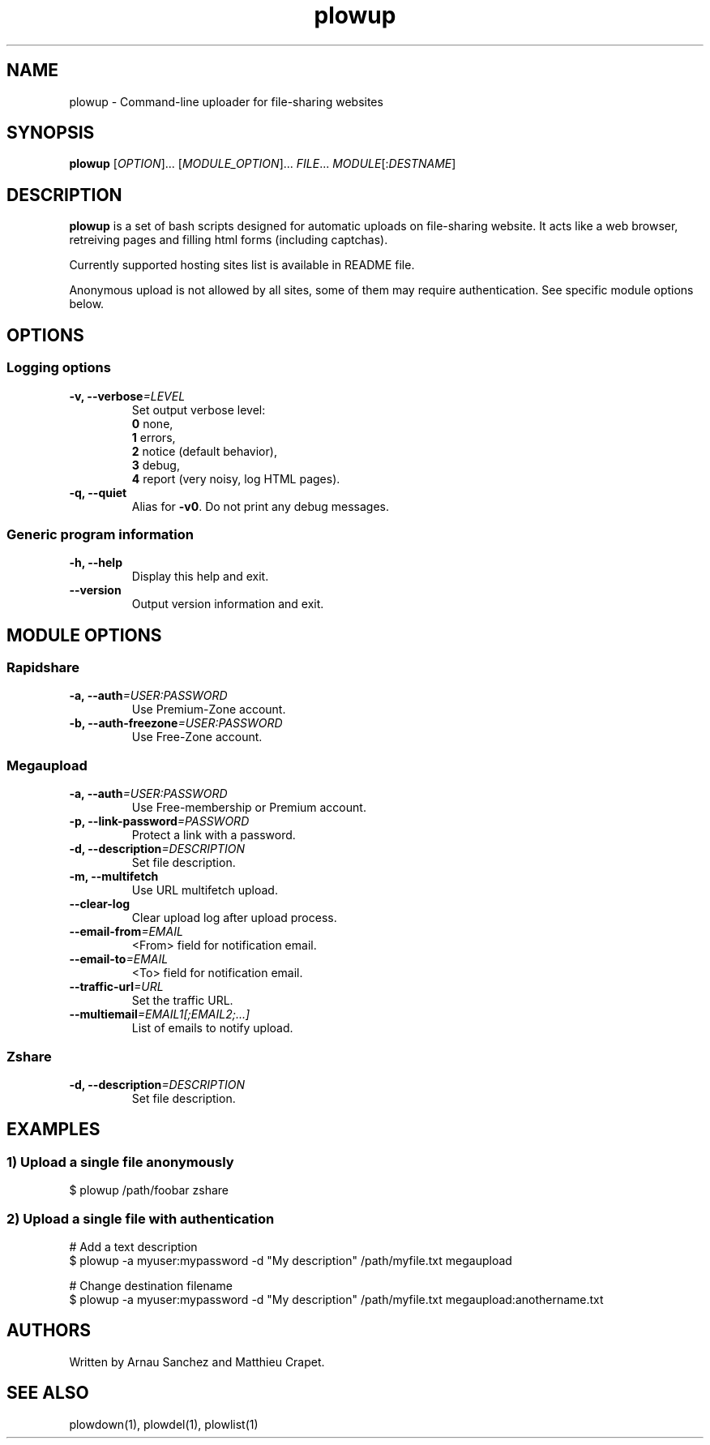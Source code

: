 .\" Copyright (c) 2008\-2011 Plowshare Team
.\"
.\" This is free documentation; you can redistribute it and/or
.\" modify it under the terms of the GNU General Public License as
.\" published by the Free Software Foundation; either version 3 of
.\" the License, or (at your option) any later version.
.\"
.\" The GNU General Public License's references to "object code"
.\" and "executables" are to be interpreted as the output of any
.\" document formatting or typesetting system, including
.\" intermediate and printed output.
.\"
.\" This manual is distributed in the hope that it will be useful,
.\" but WITHOUT ANY WARRANTY; without even the implied warranty of
.\" MERCHANTABILITY or FITNESS FOR A PARTICULAR PURPOSE.  See the
.\" GNU General Public License for more details.
.\"
.\" You should have received a copy of the GNU General Public
.\" License along with this manual; if not, see
.\" <http://www.gnu.org/licenses/>.

.TH "plowup" "1" "June 3, 2011" "GPL" "Plowshare SVN-snapshot"

.\" ****************************************************************************
.\" * Name                                                                     *
.\" ****************************************************************************

.SH "NAME"
plowup \- Command-line uploader for file-sharing websites

.\" ****************************************************************************
.\" * Synopsis                                                                 *
.\" ****************************************************************************

.SH "SYNOPSIS"
.B plowup
[\fIOPTION\fP]...
[\fIMODULE_OPTION\fP]...
\fIFILE\fP...
\fIMODULE\fP[:\fIDESTNAME\fP]

.\" ****************************************************************************
.\" * Description                                                              *
.\" ****************************************************************************

.SH "DESCRIPTION"
.B plowup
is a set of bash scripts designed for automatic uploads on file-sharing website.
It acts like a web browser, retreiving pages and filling html forms (including captchas).

Currently supported hosting sites list is available in README file.

Anonymous upload is not allowed by all sites, some of them may require authentication.
See specific module options below.

.\" ****************************************************************************
.\" * Options                                                                  *
.\" ****************************************************************************
.SH OPTIONS

.SS Logging options
.TP
.BI -v, " " --verbose "=LEVEL"
Set output verbose level:
.RS 
\fB0\fR  none,
.RE
.RS 
\fB1\fR  errors,
.RE
.RS
\fB2\fR  notice (default behavior),
.RE
.RS
\fB3\fR  debug,
.RE
.RS
\fB4\fR  report (very noisy, log HTML pages).
.RE
.TP
.B -q, --quiet
Alias for \fB-v0\fR. Do not print any debug messages.
.SS Generic program information
.TP
.B -h, --help
Display this help and exit.
.TP
.B "   " --version
Output version information and exit.

.\" ****************************************************************************
.\" * Modules options                                                          *
.\" ****************************************************************************

.SH "MODULE OPTIONS"

.SS Rapidshare
.TP
.BI -a, " " --auth "=USER:PASSWORD"
Use Premium-Zone account.
.TP
.BI -b, " " --auth-freezone "=USER:PASSWORD"
Use Free-Zone account.
.SS Megaupload
.TP
.BI -a, " " --auth "=USER:PASSWORD"
Use Free-membership or Premium account.
.TP
.BI -p, " " --link-password "=PASSWORD"
Protect a link with a password.
.TP
.BI -d, " " --description "=DESCRIPTION"
Set file description.
.TP
.B -m, --multifetch 
Use URL multifetch upload.
.TP
.B "   " --clear-log
Clear upload log after upload process.
.TP
.BI "   " " " --email-from "=EMAIL"
<From> field for notification email.
.TP
.BI "   " " " --email-to "=EMAIL"
<To> field for notification email.
.TP
.BI "   " " " --traffic-url "=URL"
Set the traffic URL.
.TP
.BI "   " " " --multiemail "=EMAIL1[;EMAIL2;...]"
List of emails to notify upload.
.SS Zshare
.TP
.BI -d, " " --description "=DESCRIPTION"
Set file description.

.\" ****************************************************************************
.\" * Examples                                                                 *
.\" ****************************************************************************

.SH EXAMPLES

.SS 1) Upload a single file anonymously
.nf
$ plowup /path/foobar zshare
.fi
.SS 2) Upload a single file with authentication
.nf
# Add a text description
$ plowup \-a myuser:mypassword \-d "My description" /path/myfile.txt megaupload
.sp 1
# Change destination filename
$ plowup \-a myuser:mypassword \-d "My description" /path/myfile.txt megaupload:anothername.txt
.fi

.\" ****************************************************************************
.\" * Authors / See Also / Copyright                                           *
.\" ****************************************************************************

.SH AUTHORS
Written by Arnau Sanchez and Matthieu Crapet.

.SH "SEE ALSO"
plowdown(1), plowdel(1), plowlist(1)
